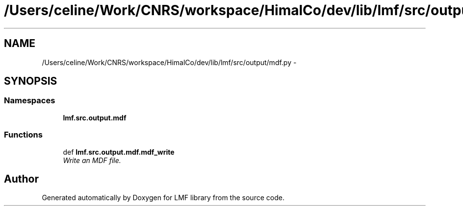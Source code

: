 .TH "/Users/celine/Work/CNRS/workspace/HimalCo/dev/lib/lmf/src/output/mdf.py" 3 "Fri Oct 3 2014" "LMF library" \" -*- nroff -*-
.ad l
.nh
.SH NAME
/Users/celine/Work/CNRS/workspace/HimalCo/dev/lib/lmf/src/output/mdf.py \- 
.SH SYNOPSIS
.br
.PP
.SS "Namespaces"

.in +1c
.ti -1c
.RI " \fBlmf\&.src\&.output\&.mdf\fP"
.br
.in -1c
.SS "Functions"

.in +1c
.ti -1c
.RI "def \fBlmf\&.src\&.output\&.mdf\&.mdf_write\fP"
.br
.RI "\fIWrite an MDF file\&. \fP"
.in -1c
.SH "Author"
.PP 
Generated automatically by Doxygen for LMF library from the source code\&.
